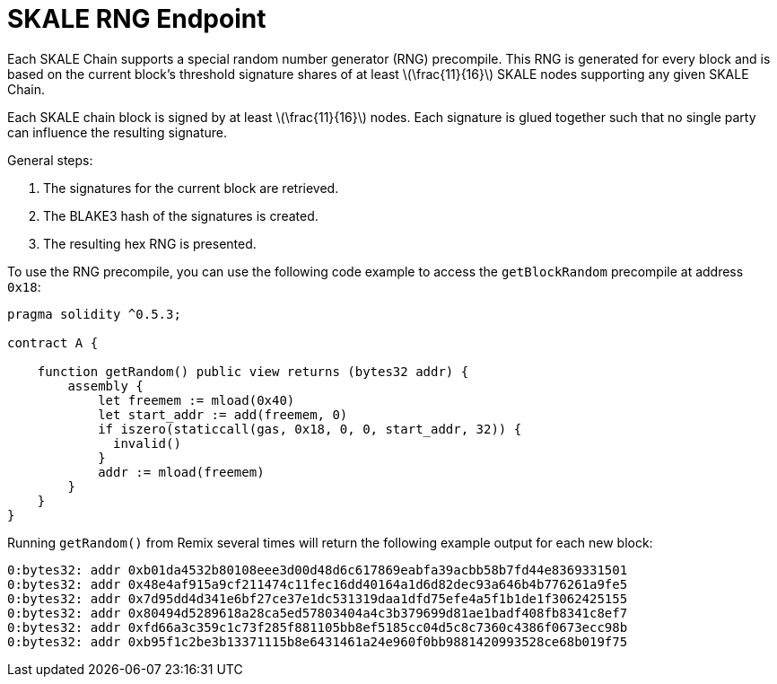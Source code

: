 = SKALE RNG Endpoint
:page-aliases: 3.8.x@skaled:ROOT:random-number-generator.adoc

:stem: asciimath

Each SKALE Chain supports a special random number generator (RNG) precompile. This RNG is generated for every block and is based on the current block's threshold signature shares of at least latexmath:[\frac{11}{16}] SKALE nodes supporting any given SKALE Chain.

Each SKALE chain block is signed by at least latexmath:[\frac{11}{16}] nodes. Each signature is glued together such that no single party can influence the resulting signature.

General steps:

. The signatures for the current block are retrieved.
. The BLAKE3 hash of the signatures is created.
. The resulting hex RNG is presented.

To use the RNG precompile, you can use the following code example to access the `getBlockRandom` precompile at address `0x18`:

[source, javascript]
----
pragma solidity ^0.5.3;

contract A {

    function getRandom() public view returns (bytes32 addr) {
        assembly {
            let freemem := mload(0x40)
            let start_addr := add(freemem, 0)
            if iszero(staticcall(gas, 0x18, 0, 0, start_addr, 32)) {
              invalid()
            }
            addr := mload(freemem)
        }
    }
}
----

Running `getRandom()` from Remix several times will return the following example output for each new block:

```
0:bytes32: addr 0xb01da4532b80108eee3d00d48d6c617869eabfa39acbb58b7fd44e8369331501
0:bytes32: addr 0x48e4af915a9cf211474c11fec16dd40164a1d6d82dec93a646b4b776261a9fe5
0:bytes32: addr 0x7d95dd4d341e6bf27ce37e1dc531319daa1dfd75efe4a5f1b1de1f3062425155
0:bytes32: addr 0x80494d5289618a28ca5ed57803404a4c3b379699d81ae1badf408fb8341c8ef7
0:bytes32: addr 0xfd66a3c359c1c73f285f881105bb8ef5185cc04d5c8c7360c4386f0673ecc98b
0:bytes32: addr 0xb95f1c2be3b13371115b8e6431461a24e960f0bb9881420993528ce68b019f75
```
